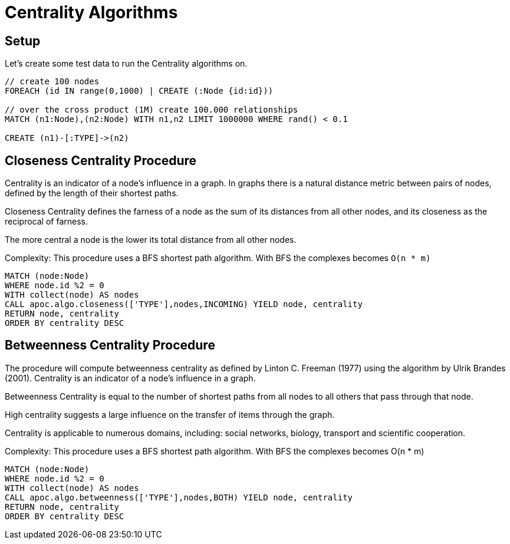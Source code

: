 = Centrality Algorithms

== Setup

Let's create some test data to run the Centrality algorithms on.

[source,cypher]
----
// create 100 nodes
FOREACH (id IN range(0,1000) | CREATE (:Node {id:id}))

// over the cross product (1M) create 100.000 relationships
MATCH (n1:Node),(n2:Node) WITH n1,n2 LIMIT 1000000 WHERE rand() < 0.1

CREATE (n1)-[:TYPE]->(n2)
----

== Closeness Centrality Procedure

Centrality is an indicator of a node's influence in a graph. In graphs there is a natural distance metric between pairs of nodes, defined by the length of their shortest paths.

Closeness Centrality defines the farness of a node as the sum of its distances from all other nodes, and its closeness as the reciprocal of farness.

The more central a node is the lower its total distance from all other nodes.

Complexity: This procedure uses a BFS shortest path algorithm. With BFS the complexes becomes `O(n * m)`

[source,cypher]
----
MATCH (node:Node)
WHERE node.id %2 = 0
WITH collect(node) AS nodes
CALL apoc.algo.closeness(['TYPE'],nodes,INCOMING) YIELD node, centrality
RETURN node, centrality
ORDER BY centrality DESC
----


== Betweenness Centrality Procedure

The procedure will compute betweenness centrality as defined by Linton C. Freeman (1977) using the algorithm by Ulrik Brandes (2001).
Centrality is an indicator of a node's influence in a graph.

Betweenness Centrality is equal to the number of shortest paths from all nodes to all others that pass through that node.

High centrality suggests a large influence on the transfer of items through the graph.

Centrality is applicable to numerous domains, including: social networks, biology, transport and scientific cooperation.

Complexity: This procedure uses a BFS shortest path algorithm. With BFS the complexes becomes O(n * m)

[source,cypher]
----
MATCH (node:Node)
WHERE node.id %2 = 0
WITH collect(node) AS nodes
CALL apoc.algo.betweenness(['TYPE'],nodes,BOTH) YIELD node, centrality
RETURN node, centrality
ORDER BY centrality DESC
----

